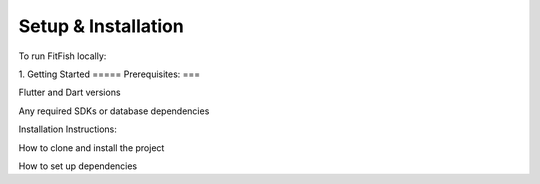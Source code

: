 Setup & Installation
=====================

To run FitFish locally:

1. 
Getting Started
=====
Prerequisites: 
===

Flutter and Dart versions

Any required SDKs or database dependencies

Installation Instructions:

How to clone and install the project

How to set up dependencies
